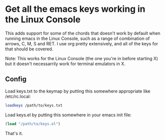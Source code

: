 * Get all the emacs keys working in the Linux Console
This adds support for some of the chords that doesn't work by default when running emacs in the Linux Console, such as a range of combination of arrows, C, M, S and RET. I use org pretty extensively, and all of the keys for that should be covered.

Note: This works for the Linux Console (the one you're in before starting X) but it doesn't necessarrily work for terminal emulators in X.

** Config
Load keys.txt to the keymap by putting this somewhere appropriate like /etc/rc.local:

#+BEGIN_SRC sh
loadkeys /path/to/keys.txt
#+END_SRC

Load keys.el by putting this somewhere in your emacs init file:

#+BEGIN_SRC emacs-lisp
(load "/path/to/keys.el")
#+END_SRC

That's it.
